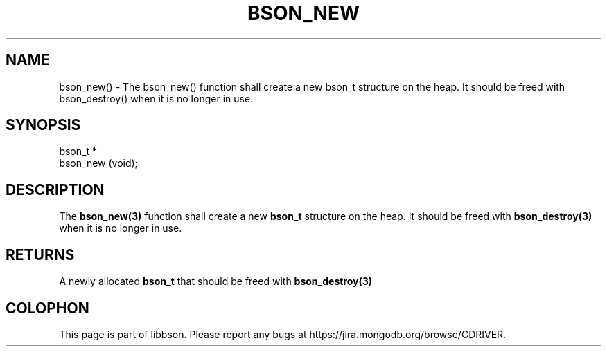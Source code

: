 .\" This manpage is Copyright (C) 2016 MongoDB, Inc.
.\" 
.\" Permission is granted to copy, distribute and/or modify this document
.\" under the terms of the GNU Free Documentation License, Version 1.3
.\" or any later version published by the Free Software Foundation;
.\" with no Invariant Sections, no Front-Cover Texts, and no Back-Cover Texts.
.\" A copy of the license is included in the section entitled "GNU
.\" Free Documentation License".
.\" 
.TH "BSON_NEW" "3" "2016\(hy11\(hy10" "libbson"
.SH NAME
bson_new() \- The bson_new() function shall create a new bson_t structure on the heap. It should be freed with bson_destroy() when it is no longer in use.
.SH "SYNOPSIS"

.nf
.nf
bson_t *
bson_new (void);
.fi
.fi

.SH "DESCRIPTION"

The
.B bson_new(3)
function shall create a new
.B bson_t
structure on the heap. It should be freed with
.B bson_destroy(3)
when it is no longer in use.

.SH "RETURNS"

A newly allocated
.B bson_t
that should be freed with
.B bson_destroy(3)
.


.B
.SH COLOPHON
This page is part of libbson.
Please report any bugs at https://jira.mongodb.org/browse/CDRIVER.